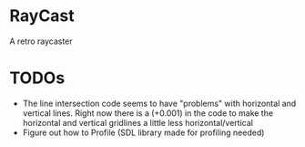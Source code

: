 

* RayCast
  A retro raycaster
 
  
* TODOs 
  + The line intersection code seems to have "problems" with horizontal and vertical 
    lines. Right now there is a (+0.001) in the code to make the horizontal and 
    vertical gridlines a little less horizontal/vertical 
  + Figure out how to Profile (SDL library made for profiling needed) 


